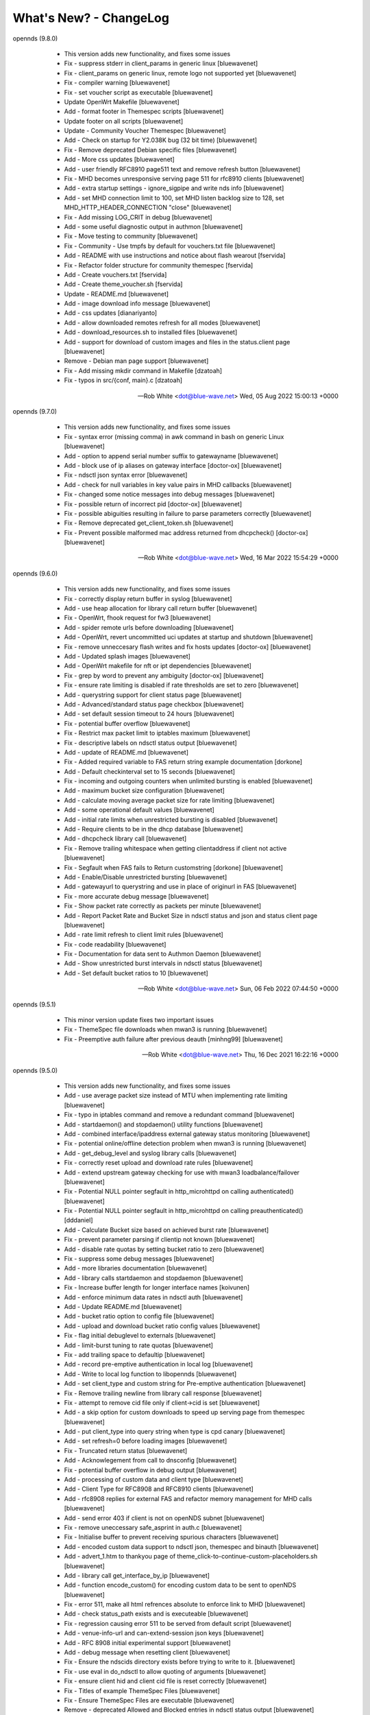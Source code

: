 What's New? - ChangeLog
#######################

opennds (9.8.0)

  * This version adds new functionality, and fixes some issues
  * Fix - suppress stderr in client_params in generic linux [bluewavenet]
  * Fix - client_params on generic linux, remote logo not supported yet [bluewavenet]
  * Fix - compiler warning [bluewavenet]
  * Fix - set voucher script as executable [bluewavenet]
  * Update OpenWrt Makefile [bluewavenet]
  * Add - format footer in Themespec scripts [bluewavenet]
  * Update footer on all scripts [bluewavenet]
  * Update - Community Voucher Themespec [bluewavenet]
  * Add - Check on startup for Y2.038K bug (32 bit time) [bluewavenet]
  * Fix - Remove deprecated Debian specific files [bluewavenet]
  * Add - More css updates [bluewavenet]
  * Add - user friendly RFC8910 page511 text and remove refresh button [bluewavenet]
  * Fix - MHD becomes unresponsive serving page 511 for rfc8910 clients [bluewavenet]
  * Add - extra startup settings - ignore_sigpipe and write nds info [bluewavenet]
  * Add - set MHD connection limit to 100, set MHD listen backlog size to 128, set MHD_HTTP_HEADER_CONNECTION "close" [bluewavenet]
  * Fix - Add missing LOG_CRIT in debug [bluewavenet]
  * Add - some useful diagnostic output in authmon [bluewavenet]
  * Fix - Move testing to community [bluewavenet]
  * Fix - Community - Use tmpfs by default for vouchers.txt file [bluewavenet]
  * Add - README with use instructions and notice about flash wearout [fservida]
  * Fix - Refactor folder structure for community themespec [fservida]
  * Add - Create vouchers.txt [fservida]
  * Add - Create theme_voucher.sh [fservida]
  * Update - README.md [bluewavenet]
  * Add - image download info message [bluewavenet]
  * Add - css updates [dianariyanto]
  * Add - allow downloaded remotes refresh for all modes [bluewavenet]
  * Add - download_resources.sh to installed files [bluewavenet]
  * Add - support for download of custom images and files in the status.client page [bluewavenet]
  * Remove - Debian man page support [bluewavenet]
  * Fix - Add missing mkdir command in Makefile [dzatoah]
  * Fix - typos in src/{conf, main}.c [dzatoah]

 -- Rob White <dot@blue-wave.net>  Wed, 05 Aug 2022 15:00:13 +0000

opennds (9.7.0)

  * This version adds new functionality, and fixes some issues
  * Fix - syntax error (missing comma) in awk command in bash on generic Linux [bluewavenet]
  * Add - option to append serial number suffix to gatewayname [bluewavenet]
  * Add - block use of ip aliases on gateway interface [doctor-ox] [bluewavenet]
  * Fix - ndsctl json syntax error [bluewavenet]
  * Add - check for null variables in key value pairs in MHD callbacks [bluewavenet]
  * Fix - changed some notice messages into debug messages [bluewavenet]
  * Fix - possible return of incorrect pid [doctor-ox] [bluewavenet]
  * Fix - possible abiguities resulting in failure to parse parameters correctly [bluewavenet]
  * Fix - Remove deprecated get_client_token.sh [bluewavenet]
  * Fix - Prevent possible malformed mac address returned from dhcpcheck() [doctor-ox] [bluewavenet]

 -- Rob White <dot@blue-wave.net>  Wed, 16 Mar 2022 15:54:29 +0000

opennds (9.6.0)

  * This version adds new functionality, and fixes some issues
  * Fix - correctly display return buffer in syslog [bluewavenet]
  * Add - use heap allocation for library call return buffer [bluewavenet]
  * Fix - OpenWrt, fhook request for fw3 [bluewavenet]
  * Add - spider remote urls before downloading [bluewavenet]
  * Add - OpenWrt, revert uncommitted uci updates at startup and shutdown [bluewavenet]
  * Fix - remove unneccesary flash writes and fix hosts updates [doctor-ox] [bluewavenet]
  * Add - Updated splash images [bluewavenet]
  * Add - OpenWrt makefile for nft or ipt dependencies [bluewavenet]
  * Fix - grep by word to prevent any ambiguity [doctor-ox] [bluewavenet]
  * Fix - ensure rate limiting is disabled if rate thresholds are set to zero [bluewavenet]
  * Add - querystring support for client status page [bluewavenet]
  * Add - Advanced/standard status page checkbox [bluewavenet]
  * Add - set default session timeout to 24 hours [bluewavenet]
  * Fix - potential buffer overflow [bluewavenet]
  * Fix - Restrict max packet limit to iptables maximum [bluewavenet]
  * Fix - descriptive labels on ndsctl status output [bluewavenet]
  * Add - update of README.md [bluewavenet]
  * Fix - Added required variable to FAS return string example documentation [dorkone]
  * Add - Default checkinterval set to 15 seconds [bluewavenet]
  * Fix - incoming and outgoing counters when unlimited bursting is enabled [bluewavenet]
  * Add - maximum bucket size configuration [bluewavenet]
  * Add - calculate moving average packet size for rate limiting [bluewavenet]
  * Add - some operational default values [bluewavenet]
  * Add - initial rate limits when unrestricted bursting is disabled [bluewavenet]
  * Add - Require clients to be in the dhcp database [bluewavenet]
  * Add - dhcpcheck library call [bluewavenet]
  * Fix - Remove trailing whitespace when getting clientaddress if client not active [bluewavenet]
  * Fix - Segfault when FAS fails to Return customstring [dorkone] [bluewavenet]
  * Add - Enable/Disable unrestricted bursting [bluewavenet]
  * Add - gatewayurl to querystring and use in place of originurl in FAS [bluewavenet]
  * Fix - more accurate debug message [bluewavenet]
  * Fix - Show packet rate correctly as packets per minute [bluewavenet]
  * Add - Report Packet Rate and Bucket Size in ndsctl status and json and status client page [bluewavenet]
  * Add - rate limit refresh to client limit rules [bluewavenet]
  * Fix - code readability [bluewavenet]
  * Fix - Documentation for data sent to Authmon Daemon [bluewavenet]
  * Add - Show unrestricted burst intervals in ndsctl status [bluewavenet]
  * Add - Set default bucket ratios to 10 [bluewavenet]

 -- Rob White <dot@blue-wave.net>  Sun, 06 Feb 2022 07:44:50 +0000

opennds (9.5.1)

  * This minor version update fixes two important issues
  * Fix - ThemeSpec file downloads when mwan3 is running [bluewavenet]
  * Fix - Preemptive auth failure after previous deauth [minhng99] [bluewavenet]

 -- Rob White <dot@blue-wave.net>  Thu, 16 Dec 2021 16:22:16 +0000

opennds (9.5.0)

  * This version adds new functionality, and fixes some issues
  * Add - use average packet size instead of MTU when implementing rate limiting [bluewavenet]
  * Fix - typo in iptables command and remove a redundant command [bluewavenet]
  * Add - startdaemon() and stopdaemon() utility functions [bluewavenet]
  * Add - combined interface/ipaddress external gateway status monitoring [bluewavenet]
  * Fix - potential online/offline detection problem when mwan3 is running [bluewavenet]
  * Add - get_debug_level and syslog library calls [bluewavenet]
  * Fix - correctly reset upload and download rate rules [bluewavenet]
  * Add - extend upstream gateway checking for use with mwan3 loadbalance/failover [bluewavenet]
  * Fix - Potential NULL pointer segfault in http_microhttpd on calling authenticated() [bluewavenet]
  * Fix - Potential NULL pointer segfault in http_microhttpd on calling preauthenticated() [dddaniel]
  * Add - Calculate Bucket size based on achieved burst rate [bluewavenet]
  * Fix - prevent parameter parsing if clientip not known [bluewavenet]
  * Add - disable rate quotas by setting bucket ratio to zero [bluewavenet]
  * Fix - suppress some debug messages [bluewavenet]
  * Add - more libraries documentation [bluewavenet]
  * Add - library calls startdaemon and stopdaemon [bluewavenet]
  * Fix - Increase buffer length for longer interface names [koivunen]
  * Add - enforce minimum data rates in ndsctl auth [bluewavenet]
  * Add - Update README.md [bluewavenet]
  * Add - bucket ratio option to config file [bluewavenet]
  * Add - upload and download bucket ratio config values [bluewavenet]
  * Fix - flag initial debuglevel to externals [bluewavenet]
  * Add - limit-burst tuning to rate quotas [bluewavenet]
  * Fix - add trailing space to defaultip [bluewavenet]
  * Add - record pre-emptive authentication in local log [bluewavenet]
  * Add - Write to local log function to libopennds [bluewavenet]
  * Add - set client_type and custom string for Pre-emptive authentication [bluewavenet]
  * Fix - Remove trailing newline from library call response [bluewavenet]
  * Fix - attempt to remove cid file only if client->cid is set [bluewavenet]
  * Add - a skip option for custom downloads to speed up serving page from themespec [bluewavenet]
  * Add - put client_type into query string when type is cpd canary [bluewavenet]
  * Add - set refresh=0 before loading images [bluewavenet]
  * Fix - Truncated return status [bluewavenet]
  * Add - Acknowlegement from call to dnsconfig [bluewavenet]
  * Fix - potential buffer overflow in debug output [bluewavenet]
  * Add - processing of custom data and client type [bluewavenet]
  * Add - Client Type for RFC8908 and RFC8910 clients [bluewavenet]
  * Add - rfc8908 replies for external FAS and refactor memory management for MHD calls [bluewavenet]
  * Add - send error 403 if client is not on openNDS subnet [bluewavenet]
  * Fix - remove uneccessary safe_asprint in auth.c [bluewavenet]
  * Fix - Initialise buffer to prevent receiving spurious characters [bluewavenet]
  * Add - encoded custom data support to ndsctl json, themespec and binauth [bluewavenet]
  * Add - advert_1.htm to thankyou page of theme_click-to-continue-custom-placeholders.sh [bluewavenet]
  * Add - library call get_interface_by_ip [bluewavenet]
  * Add - function encode_custom() for encoding custom data to be sent to openNDS [bluewavenet]
  * Fix - error 511, make all html refrences absolute to enforce link to MHD [bluewavenet]
  * Add - check status_path exists and is executeable [bluewavenet]
  * Fix - regression causing error 511 to be served from default script [bluewavenet]
  * Add - venue-info-url and can-extend-session json keys [bluewavenet]
  * Add - RFC 8908 initial experimental support [bluewavenet]
  * Add - debug message when resetting client [bluewavenet]
  * Fix - Ensure the ndscids directory exists before trying to write to it. [bluewavenet]
  * Fix - use eval in do_ndsctl to allow quoting of arguments [bluewavenet]
  * Fix - ensure client hid and client cid file is reset correctly [bluewavenet]
  * Fix - Titles of example ThemeSpec Files [bluewavenet]
  * Fix - Ensure ThemeSpec Files are executable [bluewavenet]
  * Remove - deprecated Allowed and Blocked entries in ndsctl status output [bluewavenet]
  * Add - Deprecate option macmechanism, allowedmaclist and blockedmaclist [bluewavenet]

 -- Rob White <dot@blue-wave.net>  Wed, 8 Dec 2021 06:45:56 +0000

opennds (9.4.0)

  * This version adds new functionality, and fixes some issues
  * Add - Error message in fas-aes-https if shared key is mismatched [bluewavenet]
  * Fix - and refactor error 511 page generation[bluewavenet]
  * Fix - and refactor dnsmasq configuration [bluewavenet]
  * Fix - Typographic error preventing RFC8910 disable [bluewavenet]
  * Add - gateway address and gatewayfqdn to ndsctl json output [bluewavenet]
  * Add - RFC8910 housekeeping on startup and shutdown [bluewavenet]
  * Add - correctly apply dhcp option 114 for generic Linux [bluewavenet]
  * Add - reading of configured ndsctlsocket in ndsctl utility[bluewavenet]
  * Add - use send_error 200 for MHD watchdog [bluewavenet]
  * Add - generation of page_511 html by library script [bluewavenet]
  * Add - extend debuglevel support to library scripts [bluewavenet]
  * Refactor - fas-aes-https to simplify and make customisation of http easier [bluewavenet]
  * Add - library script for error 511 page, allowing customisation [bluewavenet]
  * Add - make authmon report connection error details [bluewavenet]
  * Fix- remove unwanted debug message in ndsctl [bluewavenet]
  * Add - RFC8910 support by default [bluewavenet]
  * Add - display status page when accessing /login when authenticated [bluewavenet]
  * Add - MHD response to RFC8910 requests [bluewavenet]
  * Add - Dnsmasq RFC8910 configuration [bluewavenet]
  * Add - send error 511 in response to unsupported http method [bluewavenet]
  * Add - Check for ca-bundle on OpenWrt, if not installed, add syslog messages and terminate [bluewavenet]
  * Add - Make ndsctl use the configured value for socket path if set and deprecate -s option [bluewavenet]
  * Add - Warning message when Walled Garden port 80 is allowed [bluewavenet]
  * Fix - remove un-needed pthread_kill in termination_handler() [bluewavenet] [T-X]
  * Fix - debug messages from authmon.sh [bluewavenet]
  * Fix - Allow disabling gateway fqdn, facilitating access to router port 80 [bluewavenet]
  * Fix - Segfault in ndsctl when -s option is used incorrectly [bluewavenet] [T-X]
  * Fix - Typo making calculation of ul/dl rates incorrect [bluewavenet]
  * Fix - Allow port 80 to be configured in the Walled Garden [bluewavenet]

 -- Rob White <dot@blue-wave.net>  Wed, 22 Sep 2021 19:39:08 +0000

opennds (9.3.1)

  * This version fixes some issues
  * Fix - Segfault in ndsctl when -s option is used incorrectly [bluewavenet] [T-X]
  * Fix - Typo making calculation of ul/dl rates incorrect [bluewavenet]
  * Fix - Allow port 80 to be configured in the Walled Garden [bluewavenet]
  * Add - Warning message when Walled Garden port 80 is allowed [bluewavenet]

 -- Rob White <dot@blue-wave.net> Thu, 26 Aug 2021 12:09:36 +0000

opennds (9.3.0)

  * This version adds new functionality, and fixes some issues
  * Add - Add - firewall passthrough mode for authenticated users [bluewavenet]
  * Add - Add - use configured debuglevel in authmon [bluewavenet]
  * Add - automated log rotation and client_zone to binauth_log [bluewavenet]
  * Add - increased timeout interval for file downloads [bluewavenet]
  * Add - local interface to MeshZone and remove unneeded call to ip utility [bluewavenet]
  * Add - log_mountpoint and max_log_entries options [bluewavenet]
  * Add - config variables ext_interface and ext_gateway [bluewavenet]
  * Add - Start initial download of remotes only if online [bluewavenet]
  * Add - Router online/offline watchdog [bluewavenet]
  * Fix - Segfault when gatewayfqdn is disabled [bluewavenet]
  * Fix - missing clientmac when not using themespec [bluewavenet]
  * Fix - some compiler warnings [bluewavenet]
  * Fix - use configured value for webroot for remote image symlink to images folder [bluewavenet]
  * Fix - remove refrences to login.sh in documentation and comments [bluewavenet]
  * Fix - Prevent potential read overrun within the MHD page buffer [bluewavenet]
  * Remove - legacy get_ext_iface() function [bluewavenet]

 -- Rob White <dot@blue-wave.net> Sun, 8 Aug 2021 09:58:02 +0000

opennds (9.2.0)

  * This version adds new functionality, improves performance, adds documentation and fixes an issue
  * Add - new config options to ndsctl status [bluewavenet]
  * Add - Readthedocs / man documentation for configuration options [bluewavenet]
  * Add - Faster convergence of average rates to configured rate quotas [bluewavenet]
  * Add - BinAuth parse authenticated client database for client data [bluewavenet]
  * Add - Use heap allocation for http page buffer allowing large page sizes [bluewavenet]
  * Fix - fail to serve downloaded images on custom themespec [bluewavenet]

 -- Rob White <dot@blue-wave.net> Sun, 11 July 2021 15:05:39 +0000

opennds (9.1.1)

  * This version fixes a compiler error, some compiler warnings and mutes a debug message
  * Fix - Compiler error, missing mode in call to open() [bluewavenet]
  * Fix - Compiler warning, ignored return value from call to lockf() [bluewavenet]
  * Fix - Compiler warning, ignored return value from call to system() [bluewavenet]
  * Fix - Compiler warning, ignored return value from call to fgets() [bluewavenet]
  * Fix - Remove debug message from call to get_client_interface library [bluewavenet]

 -- Rob White <dot@blue-wave.net> Thu, 4 July 2021 21:07:21 +0000

opennds (9.1.0)

  * This version introduces new functionality, some changes and fixes
  * Add - option statuspath to enable alternate status page scripts [bluewavenet]
  * Add - ndsctl lockf() file locking [bluewavenet] [T-X]
  * Add - b64encode to ndsctl [bluewavenet]
  * Add - option max_page_size for MHD [bluewavenet]
  * Add - option remotes_refresh_interval [bluewavenet]
  * Add - Pre-download remote files in background after startup [bluewavenet]
  * Add - client id data files created by openNDS on client connect [bluewavenet]
  * Add - check routing is configured and up [bluewavenet]
  * Add - support for Preemptive Authentication for connected client devices. [bluewavenet]
  * Add - Gateway interface watchdog [bluewavenet]
  * Remove - deprecated IFB config [bluewavenet]
  * Fix - ndsctl, send return codes [bluewavenet]
  * Fix - MHD Watchdog Use uclient-fetch in OpenWrt [bluewavenet]
  * Fix - Improve MHD watchdog [bluewavenet]
  * Fix - update legacy code in ndsctl_thread [bluewavenet]
  * Fix - edge case where MHD returns (null) as host value [bluewavenet]

 -- Rob White <dot@blue-wave.net> Thu, 24 June 2021 15:06:30 +0000

openNDS (9.0.0)

  * This version introduces major new functionality, some changes and fixes
  * Add - post-request - add upstream payload [bluewavenet]
  * Add - post-request - base64 encode payload [bluewavenet]
  * Add - authmon add more status checking and default to view mode for upstream processing [bluewavenet]
  * Add - authmon add housekeeping call, limit concurrent authentications, send auth-ack [bluewavenet]
  * Add - fas-aes-https add housekeeping call, add auth-ack support, add "try again" button [bluewavenet]
  * Add - "$" character added to htmlentityencode [bluewavenet]
  * Add - Theme support - theme_click-to-continue [bluewavenet]
  * Add - Themespec, custom variables and custom images options to OpenWrt config [bluewavenet]
  * Add - Support for ThemeSpecPath, FasCustomParametersList, FasCustomVariablesList, FasCustomImagesList [bluewavenet]
  * Add - Example theme - click-to-continue-custom-placeholders [bluewavenet]
  * Add - Increase Buffer sizes to support custom parameters [bluewavenet]
  * Add - themespec_path argument [bluewavenet]
  * Add - Increase buffers for custom vars and images [bluewavenet]
  * Add - Increase command buffer for custom vars and images [bluewavenet]
  * Add - Increase HTMLMAXSIZE [bluewavenet]
  * Add - Use MAX_BUF for fasparam, fasvar and fasimage [bluewavenet]
  * Add - support for ThemeSpec files and placeholders [bluewavenet]
  * Add - Theme Click to Continue with Custom Placeholders [bluewavenet]
  * Add - make custom field a required entry [bluewavenet]
  * Add - bash/ash check and simplify image download config [bluewavenet]
  * Add - example custom images and text placeholders to click-to-continue-custom [bluewavenet]
  * Add - theme_user-email-login-custom-placeholders [bluewavenet]
  * Add - Status page for login failure [bluewavenet]
  * Add - fas_custom_files_list and update Makefiles [bluewavenet]
  * Add - Autoconfiguration of ndsctl socket file to use tmpfs mountpoint [bluewavenet]
  * Add - example custom images and custom html [bluewavenet]
  * Add - Set default gateway interface br-lan [bluewavenet]
  * Add - libopennds, set wget timeout [bluewavenet]
  * Add - allow disabling of gatewayfqdn [bluewavenet]
  * Add - packet rate limiting for upload/download rate quotas [bluewavenet]
  * Add - get custom resources from Github branch [bluewavenet]
  * Add - functions start_mhd() and stop_mhd() [bluewavenet]
  * Add - MHD Watchdog - restart MHD if required [bluewavenet]
  * Add - Pause and retry popen on failure [bluewavenet]
  * Add - function get_key_from_config() [bluewavenet]
  * Remove - deprecated traffic control code [bluewavenet]
  * Remove - deprecated binauth scripts [bluewavenet]
  * Remove - deprecated legacy splash page support [bluewavenet]
  * Remove - deprecated ndsctl clients [bluewavenet]
  * Remove - outdated PreAuth scripts [bluewavenet]
  * Refactor - Move hid to head of query string [bluewavenet]
  * Refactor - Move libopennds to libs
  * Fix - ndsctl auth crashed opennds if session duration argument was null [bluewavenet]
  * Fix - fas-aes-https - correctly set path for authlist for most server types [bluewavenet]
  * Fix - suppress BinAuth syslog notice message [bluewavenet]
  * Fix - setting gw_fqdn in hosts file if gw_ip is changed [bluewavenet]
  * Fix - add missing comma before trusted list in ndsctl json [bluewavenet] [gueux]
  * Fix - Improve Shell detection [bluewavenet]
  * Fix - Improve b64decode performance [bluewavenet]
  * Fix - ndsctl -s option [bluewavenet] [gueux]
  * Fix - Adjust config defaults to good real world values [bluewavenet]
  * Fix - don't override ndsparamlist in ThemeSpec files [bluewavenet]
  * Fix - Check ndsctl lock to prevent calling from Binauth [bluewavenet]
  * Fix - Clean up syslog messages at info level (2) [bluewavenet]
  * Fix - Debian changelog format to allow package building [bluewavenet]
  * Fix - numerous compiler errors and BASH compatibility issues [bluewavenet]
  * Fix - ndsctl auth, ensure if session timeout = 0 then use global value [bluewavenet]
  * Fix - setting of gatewayport, caused by typo in conf.c [bluewavenet] [Ethan-Yami]
  * Fix - remove unused credential info from log [bluewavenet]
  * Deprecate - the legacy opennds.conf file [bluewavenet]

 -- Rob White <dot@blue-wave.net> Thu, 2 May 2021 17:32:43 +0000

openNDS (8.1.1)

  * Fix - remove legacy code where option preauthenticated_users containing the keyword "block" would cause openNDS to fail to start [bluewavenet]

 -- Rob White <dot@blue-wave.net> Thu, 21 Feb 2021 16:33:34 +0000

openNDS (8.1.0)

  * This version introduces some new functionality and some fixes/enhancements
  * Fix - Add default values for gatewayfqdn. If not set in config could result in crash on conection of first client [bluewavenet]
  * Add - Authenticated users are now granted access to the router by entry in "list authenticated_users" [bluewavenet]
  * Fix - option preauth was being ignored [bluewavenet]
  * Add - query string validity check and entity encode "$" character. Generate error 511 if query string is corrupted [bluewavenet]
  * Add - a "Try Again" button to the login.sh script, to be displayed if the client token has expired before login. [bluewavenet]

 -- Rob White <dot@blue-wave.net> Thu, 18 Feb 2021 17:03:23 +0000

openNDS (8.0.0)

  * This version introduces major new functionality and some major changes
  * Rationalisation of support for multiple Linux distributions [bluewavenet]
  * Refactor login.sh script introducing base64 encoding and hashed token (hid) support [bluewavenet]
  * Refactor fas-hid script introducing base64 encoding and simplifying customisation of the script [bluewavenet]
  * Refactor binauth_log.sh and log BinAuth custom data as url encoded [bluewavenet]
  * Refactor fas-aes, simplifying customisation of the script [bluewavenet]
  * Refactor fas-aes-https, simplifying customisation of the script [bluewavenet]
  * Change - Use hid instead of tok when fas_secure_enabled >= 1 [bluewavenet]
  * Add - base64 encoding to fas_secure_enabled level 1 [bluewavenet]
  * Add - gatewyname, clientif, session_start, session_end and last_active to ndsctl json [bluewavenet]
  * Add - support for RFC6585 Status Code 511 - Network Authentication Required [bluewavenet]
  * Add - Client Status Page UI with Logout [bluewavenet]
  * Add - GatewayFQDN option [bluewavenet]
  * Add - client interface to status page query string [bluewavenet]
  * Add - support using base 64 encoded custom string for BinAuth and replace tok with hid [bluewavenet]
  * Add - base 64 decode option to ndsctl [bluewavenet]
  * Add - b64 encoding of querystring for level 1 [bluewavenet]
  * Add - Improved performance/user-experience on congested/slow systems using php FAS scripts [bluewavenet]
  * Add - support for ndsctl auth by hid in client_list [bluewavenet]
  * Add - Ensure faskey is set to default value (always enabled) [bluewavenet]
  * Add - Display error page on login failure in login.sh [bluewavenet]
  * Add - splash.html, add deprecation notice [bluewavenet]
  * Add - authmon, improved lock checking and introduce smaller loopinterval [bluewavenet]
  * Add - client_params, wait for ndsctl if it is busy [bluewavenet]
  * Add - fas-aes-https, allow progressive output to improve user experience on slow links [bluewavenet]
  * Fix - Block access to /opennds_preauth/ if PreAuth not enabled [bluewavenet]
  * Fix - On startup, call iptables_fw_destroy before doing any other setup [bluewavenet]
  * Fix - missing final redirect to originurl in fas-hid [bluewavenet]
  * Fix - ensure gatewayname is always urlencoded [bluewavenet]
  * Fix - client session end not set by binauth [bluewavenet]
  * Fix - Session timeout, if client setting is 0, default to global value [bluewavenet]
  * Fix - missing trailing separator on query and fix some compiler errors [bluewavenet]
  * Fix - ensure authmon daemon is killed if left running from previous crash [bluewavenet]
  * Fix - add missing query separator for custom FAS parameters [bluewavenet]
  * Fix - ndsctl auth, do not set quotas if client is already authenticated [bluewavenet]
  * Fix - client_params, show "Unlimited" when "null" is received from ndsctl json [bluewavenet]
  * Update configuration files [bluewavenet]
  * update documentation [bluewavenet]

 -- Rob White <dot@blue-wave.net> Sat, 2 Jan 2021 16:38:14 +0000

openNDS (7.0.1)

  * This version contains fixes and some minor updates
  * Fix - Failure of Default Dynamic Splash page on some operating systems [bluewavenet]
  * Fix - A compiler warning - some compiler configurations were aborting compilation [bluewavenet]
  * Update - Added helpful comments in configuration files [bluewavenet]
  * Remove - references to deprecated RedirectURL in opennde.conf [bluewavenet]
  * Update - Documentation updates and corrections [bluewavenet]

 -- Rob White <dot@blue-wave.net> Wed, 7 Nov 2020 12:40:33 +0000

openNDS (7.0.0)

  * This version introduces major new enhancements and the disabling or removal of deprecated functionality
  * Fix - get_iface_ip in case of interface is vif or multihomed [bluewavenet]
  * Fix - Add missing client identifier argument in ndsctl help text [bluewavenet]
  * Deprecate - ndsctl clients option [bluewavenet]
  * Add - global quotas to output of ndsctl status [bluewavenet]
  * Fix - fix missing delimiter in fas-hid [bluewavenet]
  * Add - Report Rate Check Window in ndsctl status and show client quotas [bluewavenet]
  * Add - Quota and rate reporting to ndsctl json. Format output and fix json syntax errors [bluewavenet]
  * Fix - get_client_interface for case of iw utility not available [bluewavenet]
  * Fix - php notice for pedantic php servers in post-request [bluewavenet]
  * Add - built in autonomous Walled Garden operation [bluewavenet]
  * Remove - support for deprecated RedirectURL [bluewavenet]
  * Add - gatewaymac to the encrypted query string [bluewavenet]
  * Deprecate - legacy splash.html and disable it [bluewavenet]
  * Add - support for login mode in PreAuth  [bluewavenet]
  * Add - Support for Custom Parameters [bluewavenet]

 -- Rob White <dot@blue-wave.net> Wed, 5 Nov 2020 18:22:32 +0000

openNDS (6.0.0)

  * This version - for Openwrt after 19.07 - for compatibility with new MHD API
  * Set - minimum version of MHD to 0.9.71 for new MHD API [bluewavenet]
  * Set - use_outdated_mhd to 0 (disabled) as default [bluewavenet]
  * Add - Multifield PreAuth login script with css update [bluewavenet]
  * Add - Documentation and config option descriptions for configuring Walled Garden IP Sets

 -- Rob White <dot@blue-wave.net> Wed, 21 Aug 2020 15:43:47 +0000

openNDS (5.2.0)

  * This version - for backport to Openwrt 19.07 - for compatibility with old MHD API
  * Fix - Failure of MHD with some operating systems eg Debian [bluewavenet]
  * Fix - potential buffer truncation in ndsctl
  * Set - use_outdated_mhd to 1 (enabled) as default [bluewavenet]
  * Set - maximum permissible version of MHD to 0.9.70 to ensure old MHD API is used [bluewavenet]

 -- Rob White <dot@blue-wave.net> Wed, 12 Aug 2020 17:43:57 +0000

openNDS (5.1.0)

  * Add - Generic Linux - install opennds.service [bluewavenet]
  * Add - Documentation updates [bluewavenet]
  * Add - config file updates [bluewavenet]
  * Add - Install sitewide username/password splash support files [bluewavenet]
  * Add - quotas to binauth_sitewide [bluewavenet]
  * Add - Splash page updates [bluewavenet]
  * Add - Implement Rate Quotas [bluewavenet]
  * Fix - check if idle preauthenticated [bluewavenet]
  * Add - support for rate quotas [bluewavenet]
  * Fix - Correctly compare client counters and clean up debuglevel messages [bluewavenet]
  * Add - Implement upload/download quotas Update fas-aes-https to support quotas [bluewavenet]
  * Add - Rename demo-preauth scripts and install all scripts [bluewavenet]
  * Add - fas-aes-https layout update [bluewavenet]
  * Add - Set some defaults in fas-aes-https [bluewavenet]
  * Add - custom data string to ndsctl auth [bluewavenet]
  * Add - custom data string to fas-hid.php [bluewavenet]
  * Add - Send custom data field to BinAuth via auth_client method [bluewavenet]
  * Fix - missing token value in auth_client [bluewavenet]
  * Add - upload/download quota and rate configuration values [bluewavenet]
  * Add - Send client token to binauth [bluewavenet]
  * Add - Rename upload_limit and download_limit to upload_rate and download_rate [bluewavenet]
  * Fix - Pass correct session end time to binauth [bluewavenet]
  * Add - some debuglevel 3 messages [bluewavenet]
  * Add - description of the favicon and page footer images [bluewavenet]
  * Add - Authmon collect authentication parameters from fas-aes-https [bluewavenet]
  * Add - sessionlength to ndsctl auth [bluewavenet]
  * Fix - Page fault when ndsctl auth is called and client not found [bluewavenet]
  * Add - Enable BinAuth / fas_secure_enabled level 3 compatibility [bluewavenet]
  * Fix - Correctly set BinAuth session_end [bluewavenet]
  * Add - Updates to Templated Splash pages [bluewavenet]
  * Add - Community Testing files [bluewavenet]
  * Fix - BinAuth error passing client session times [bluewavenet]
  * Fix - PHP notice - undefined constant [bluewavenet]
  * Fix - OpenWrt CONFLICTS variable in Makefile [bluewavenet]

 -- Rob White <dot@blue-wave.net> Wed, 24 Jun 2020 20:55:18 +0000

openNDS (5.0.1)

  * Fix - Path Traversal Attack vulnerability allowed by libmicrohttpd's built in unescape functionality [bluewavenet] [lynxis]

 -- Rob White <dot@blue-wave.net> Wed, 06 May 2020 19:56:27 +0000

openNDS (5.0.0)

  * Import - from NoDogSplash 4.5.0 allowing development without compromising NoDogSplash optimisation for minimum resource utilisation [bluewavenet]
  * Rename - from NoDogSplash to openNDS [bluewavenet]
  * Create - openNDS avatar and splash image [bluewavenet]
  * Move - wait_for_interface to opennds C code ensuring consistent start at boot time for all hardware, OpenWrt and Debian [bluewavenet]
  * Add - Enable https protocol for remote FAS [bluewavenet]
  * Add - trusted devices list to ndsctl json output [bluewavenet]
  * Add - option unescape_callback_enabled [bluewavenet]
  * Add - get_client_token library utility [bluewavenet]
  * Add - utf-8 to PreAuth header [bluewavenet]
  * Add - PreAuth Support for hashed id (hid) if sent by NDS [bluewavenet]
  * Add - library script shebang warning for systems not running Busybox [bluewavenet]
  * Add - htmlentityencode function, encode gatewayname in templated splash page [bluewavenet]
  * Add - htmlentity encode gatewayname on login page (PreAuth) [bluewavenet]
  * Add - Simple customisation of log file location for PreAuth and BinAuth [bluewavenet]
  * Add - option use_outdated_mhd [bluewavenet]
  * Add - url-encode and htmlentity-encode gatewayname on startup [bluewavenet]
  * Add - Allow special characters in username (PreAuth) [bluewavenet]
  * Add - Documentation updates [bluewavenet]
  * Add - Various style and cosmetic updates  [bluewavenet]
  * Fix - Change library script shebang to bash in Debian [bluewavenet]
  * Fix - Remove unnecessary characters causing script execution failure in Debian [bluewavenet]
  * Fix - Add missing NULL parameter in MHD_OPTION_UNESCAPE_CALLBACK [skra72] [bluewavenet]
  * Fix - Script failures running on Openwrt 19.07.0 [bluewavenet]
  * Fix - Preauth, status=authenticated [bluewavenet]
  * Fix - Prevent ndsctl from running if called from a Binauth script. [bluewavenet]
  * Fix - Minor changes in Library scripts for better portability [bluewavenet]
  * Fix - Prevent php notices on pedantic php servers [bluewavenet]
  * Fix - broken remote image retrieval (PreAuth) [bluewavenet]
  * Fix - Allow use of "#" in gatewayname [bluewavenet]

 -- Rob White <dot@blue-wave.net> Sat, 03 Apr 2020 13:23:36 +0000

